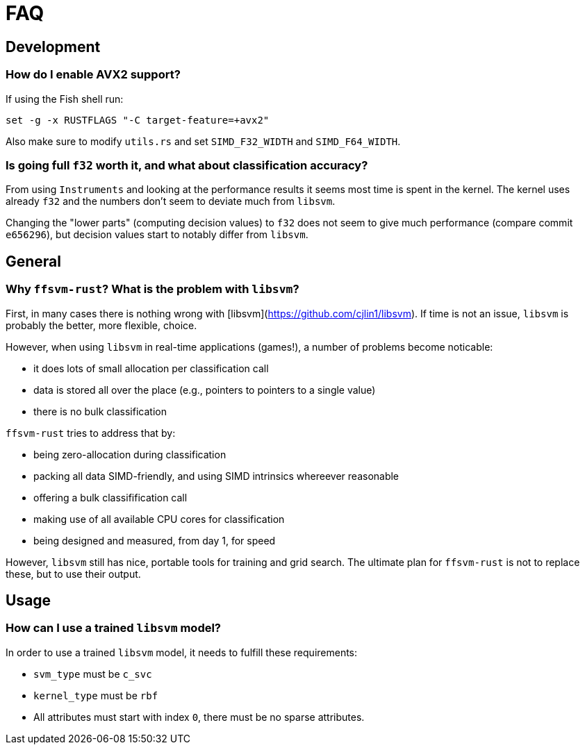 
# FAQ



## Development

### How do I enable AVX2 support?

If using the Fish shell run:

`set -g -x RUSTFLAGS "-C target-feature=+avx2"`

Also make sure to modify `utils.rs` and set `SIMD_F32_WIDTH` and `SIMD_F64_WIDTH`.


### Is going full `f32` worth it, and what about classification accuracy?

From using `Instruments` and looking at the performance results it seems most time is spent in the kernel. The kernel uses already `f32` and the numbers don't seem to deviate much from `libsvm`.

Changing the "lower parts" (computing decision values) to `f32` does not seem to give much performance (compare commit `e656296`), but decision values start to notably differ from `libsvm`.


## General

### Why `ffsvm-rust`? What is the problem with `libsvm`?

First, in many cases there is nothing wrong with  [libsvm](https://github.com/cjlin1/libsvm). If time is not an issue, `libsvm` is probably the better, more flexible, choice.

However, when using `libsvm` in real-time applications (games!), a number of problems become noticable:

* it does lots of small allocation per classification call
* data is stored all over the place (e.g., pointers to pointers to a single value)
* there is no bulk classification

`ffsvm-rust` tries to address that by:

* being zero-allocation during classification
* packing all data SIMD-friendly, and using SIMD intrinsics whereever reasonable
* offering a bulk classifification call
* making use of all available CPU cores for classification
* being designed and measured, from day 1, for speed


However, `libsvm` still has nice, portable tools for training and grid search. The ultimate plan for `ffsvm-rust` is not to replace these, but to use their output.


## Usage

### How can I use a trained `libsvm` model?

In order to use a trained `libsvm` model, it needs to fulfill these requirements:

* `svm_type` must be `c_svc`
* `kernel_type` must be `rbf`
* All attributes must start with index `0`, there must be no sparse attributes.
